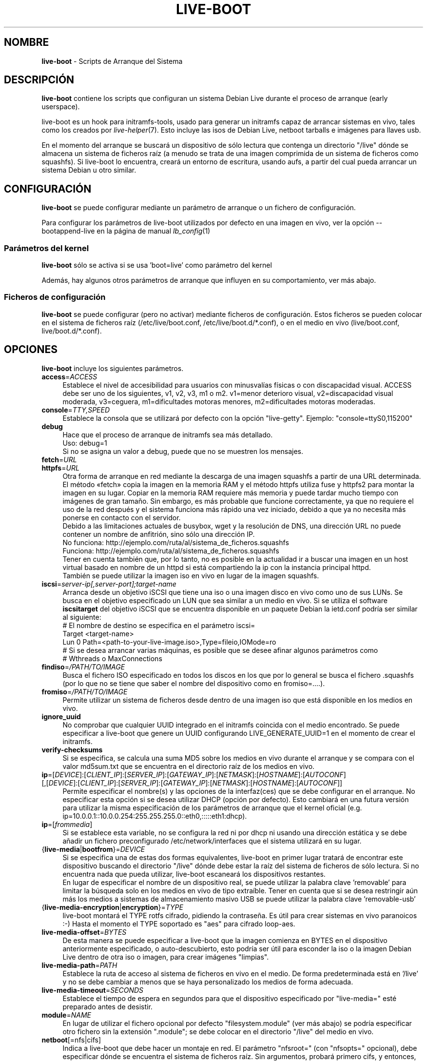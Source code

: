 .\"*******************************************************************
.\"
.\" This file was generated with po4a. Translate the source file.
.\"
.\"*******************************************************************
.TH LIVE\-BOOT 7 30.07.2012 3.0~a38\-1 "Proyecto Debian Live"

.SH NOMBRE
\fBlive\-boot\fP \- Scripts de Arranque del Sistema

.SH DESCRIPCIÓN
\fBlive\-boot\fP contiene los scripts que configuran un sistema Debian Live
durante el proceso de arranque (early userspace).
.PP
.\" FIXME
live\-boot es un hook para initramfs\-tools, usado para generar un initramfs
capaz de arrancar sistemas en vivo, tales como los creados por
\fIlive\-helper\fP(7). Esto incluye las isos de Debian Live, netboot tarballs e
imágenes para llaves usb.
.PP
.\" FIXME
En el momento del arranque se buscará un dispositivo de sólo lectura que
contenga un directorio "/live" dónde se almacena un sistema de ficheros raíz
(a menudo se trata de una imagen comprimida de un sistema de ficheros como
squashfs). Si live\-boot lo encuentra, creará un entorno de escritura, usando
aufs, a partir del cual pueda arrancar un sistema Debian u otro similar.

.SH CONFIGURACIÓN
\fBlive\-boot\fP se puede configurar mediante un parámetro de arranque o un
fichero de configuración.
.PP
Para configurar los parámetros de live\-boot utilizados por defecto en una
imagen en vivo, ver la opción \-\-bootappend\-live en la página de manual
\fIlb_config\fP(1)

.SS "Parámetros del kernel"
\fBlive\-boot\fP sólo se activa si se usa 'boot=live' como parámetro del kernel
.PP
Además, hay algunos otros parámetros de arranque que influyen en su
comportamiento, ver más abajo.

.SS "Ficheros de configuración"
\fBlive\-boot\fP se puede configurar (pero no activar) mediante ficheros de
configuración. Estos ficheros se pueden colocar en el sistema de ficheros
raíz (/etc/live/boot.conf, /etc/live/boot.d/*.conf), o en el medio en vivo
(live/boot.conf, live/boot.d/*.conf).

.SH OPCIONES
.\" FIXME
\fBlive\-boot\fP incluye los siguientes parámetros.
.IP \fBaccess\fP=\fIACCESS\fP 4
Establece el nivel de accesibilidad para usuarios con minusvalías físicas o
con discapacidad visual. ACCESS debe ser uno de los siguientes, v1, v2, v3,
m1 o m2. v1=menor deterioro visual, v2=discapacidad visual moderada,
v3=ceguera, m1=dificultades motoras menores, m2=dificultades motoras
moderadas.
.IP \fBconsole\fP=\fITTY,SPEED\fP 4
Establece la consola que se utilizará por defecto con la opción
"live\-getty". Ejemplo: "console=ttyS0,115200"
.IP \fBdebug\fP 4
Hace que el proceso de arranque de initramfs sea más detallado.
.br
Uso: debug=1
.br
Si no se asigna un valor a debug, puede que no se muestren los mensajes.
.IP \fBfetch\fP=\fIURL\fP 4
.IP \fBhttpfs\fP=\fIURL\fP 4
Otra forma de arranque en red mediante la descarga de una imagen squashfs a
partir de una URL determinada. El método «fetch» copia la imagen en la
memoria RAM y el método httpfs utiliza fuse y httpfs2 para montar la imagen
en su lugar. Copiar en la memoria RAM requiere más memoria y puede tardar
mucho tiempo con imágenes de gran tamaño. Sin embargo, es más probable que
funcione correctamente, ya que no requiere el uso de la red después y el
sistema funciona más rápido una vez iniciado, debido a que ya no necesita
más ponerse en contacto con el servidor.
.br
Debido a las limitaciones actuales de busybox, wget y la resolución de DNS,
una dirección URL no puede contener un nombre de anfitrión, sino sólo una
dirección IP.
.br
No funciona: http://ejemplo.com/ruta/al/sistema_de_ficheros.squashfs
.br
Funciona: http://ejemplo.com/ruta/al/sistema_de_ficheros.squashfs
.br
Tener en cuenta también que, por lo tanto, no es posible en la actualidad ir
a buscar una imagen en un host virtual basado en nombre de un httpd si está
compartiendo la ip con la instancia principal httpd.
.br
También se puede utilizar la imagen iso en vivo en lugar de la imagen
squashfs.
.IP \fBiscsi\fP=\fIserver\-ip[,server\-port];target\-name\fP 4
Arranca desde un objetivo iSCSI que tiene una iso o una imagen disco en vivo
como uno de sus LUNs. Se busca en el objetivo especificado un LUN que sea
similar a un medio en vivo. Si se utiliza el software \fBiscsitarget\fP del
objetivo iSCSI que se encuentra disponible en un paquete Debian la ietd.conf
podría ser similar al siguiente:
.br
# El nombre de destino se especifica en el parámetro iscsi=
.br
Target <target\-name>
  Lun 0 Path=<path\-to\-your\-live\-image.iso>,Type=fileio,IOMode=ro
  # Si se desea arrancar varias máquinas, es posible que se desee afinar algunos parámetros como
  # Wthreads o MaxConnections
.IP \fBfindiso\fP=\fI/PATH/TO/IMAGE\fP 4
Busca el fichero ISO especificado en todos los discos en los que por lo
general se busca el fichero .squashfs (por lo que no se tiene que saber el
nombre del dispositivo como en fromiso=....).
.IP \fBfromiso\fP=\fI/PATH/TO/IMAGE\fP 4
Permite utilizar un sistema de ficheros desde dentro de una imagen iso que
está disponible en los medios en vivo.
.IP \fBignore_uuid\fP 4
No comprobar que cualquier UUID integrado en el initramfs coincida con el
medio encontrado. Se puede especificar a live\-boot que genere un UUID
configurando LIVE_GENERATE_UUID=1 en el momento de crear el initramfs.
.IP \fBverify\-checksums\fP 4
Si se especifica, se calcula una suma MD5 sobre los medios en vivo durante
el arranque y se compara con el valor md5sum.txt que se encuentra en el
directorio raíz de los medios en vivo.
.IP "\fBip\fP=[\fIDEVICE\fP]:[\fICLIENT_IP\fP]:[\fISERVER_IP\fP]:[\fIGATEWAY_IP\fP]:[\fINETMASK\fP]:[\fIHOSTNAME\fP]:[\fIAUTOCONF\fP] [,[\fIDEVICE\fP]:[\fICLIENT_IP\fP]:[\fISERVER_IP\fP]:[\fIGATEWAY_IP\fP]:[\fINETMASK\fP]:[\fIHOSTNAME\fP]:[\fIAUTOCONF\fP]]" 4
Permite especificar el nombre(s) y las opciones de la interfaz(ces) que se
debe configurar en el arranque. No especificar esta opción si se desea
utilizar DHCP (opción por defecto). Esto cambiará en una futura versión para
utilizar la misma especificación de los parámetros de arranque que el kernel
oficial (e.g. ip=10.0.0.1::10.0.0.254:255.255.255.0::eth0,:::::eth1:dhcp).
.IP \fBip\fP=[\fIfrommedia\fP] 4
Si se establece esta variable, no se configura la red ni por dhcp ni usando
una dirección estática y se debe añadir un fichero preconfigurado
/etc/network/interfaces que el sistema utilizará en su lugar.
.IP {\fBlive\-media\fP|\fBbootfrom\fP}=\fIDEVICE\fP 4
Si se especifica una de estas dos formas equivalentes, live\-boot en primer
lugar tratará de encontrar este dispositivo buscando el directorio "/live"
dónde debe estar la raíz del sistema de ficheros de sólo lectura. Si no
encuentra nada que pueda utilizar, live\-boot escaneará los dispositivos
restantes.
.br
En lugar de especificar el nombre de un dispositivo real, se puede utilizar
la palabra clave 'removable'  para limitar la búsqueda solo en los medios en
vivo de tipo extraíble. Tener en cuenta que si se desea restringir aún más
los medios a sistemas de almacenamiento masivo USB se puede utilizar la
palabra clave 'removable\-usb'
.IP {\fBlive\-media\-encryption\fP|\fBencryption\fP}=\fITYPE\fP 4
live\-boot montará el TYPE rotfs cifrado,  pidiendo la contraseña. Es útil
para crear sistemas en vivo paranoicos :\-) Hasta el momento el TYPE
soportado es "aes" para cifrado loop\-aes.
.IP \fBlive\-media\-offset\fP=\fIBYTES\fP 4
De esta manera se puede especificar a live\-boot que la imagen comienza en
BYTES en el dispositivo anteriormente especificado, o auto\-descubierto, esto
podría ser útil para esconder la iso o la imagen Debian Live dentro de otra
iso o imagen, para crear imágenes "limpias".
.IP \fBlive\-media\-path\fP=\fIPATH\fP 4
Establece la ruta de acceso al sistema de ficheros en vivo en el medio. De
forma predeterminada está en '/live' y no se debe cambiar a menos que se
haya personalizado los medios de forma adecuada.
.IP \fBlive\-media\-timeout\fP=\fISECONDS\fP 4
Establece el tiempo de espera en segundos para que el dispositivo
especificado por "live\-media=" esté preparado antes de desistir.
.IP \fBmodule\fP=\fINAME\fP 4
En lugar de utilizar el fichero opcional por defecto "filesystem.module"
(ver más abajo) se podría especificar otro fichero sin la extensión
".module"; se debe colocar en el directorio "/live" del medio en vivo.
.IP \fBnetboot\fP[=nfs|cifs] 4
Indica a live\-boot que debe hacer un montaje en red. El parámetro
"nfsroot=" (con "nfsopts=" opcional), debe especificar dónde se encuentra el
sistema de ficheros raíz. Sin argumentos, probará primero cifs, y entonces,
si falla, nfs.
.IP \fBnfsopts\fP= 4
Permite especificar opciones nfs personalizadas.
.IP \fBnofastboot\fP 4
Este parámetro deshabilita la desactivación por defecto de la comprobación
del sistema de ficheros en /etc/fstab. Si hay sistemas de ficheros estáticos
en el disco duro y se desea comprobarlos en el momento del arranque,
utilizar este parámetro, de lo contrario, se omite.
.IP \fBnopersistence\fP 4
desactiva la "persistencia", es útil si el gestor de arranque (como
syslinux) se ha instalado con persistencia habilitada.
.IP \fBnoprompt\fP 4
No preguntar para expulsar el CD o extraer la unidad flash USB al reiniciar.
.IP \fBnoprompt\fP=\fITYPE\fP 4
Indica a live\-boot que no pregunte para expulsar el CD (usando noprompt=cd)
o extraer la unidad flash USB (usando noprompt=usb) al reiniciar.
.IP \fBramdisk\-size\fP 4
Este parámetro permite establecer un tamaño de disco RAM personalizado (que
es la opción '\-o size' del montaje tmpfs). No hay un tamaño de ramdisk
predeterminado, por lo que se aplica el valor por defecto (actualmente el
50% de la RAM disponible). Tener en cuenta que esta opción no tiene
actualmente ningún efecto cuando se arranca con toram
.IP \fBswapon\fP 4
Este parámetro permite el uso de particiones swap locales.
.IP \fBpersistence\fP 4
live\-boot buscará dispositivos con "persistence". Estos pueden ser
particiones (con el nombre GPT correcto), sistemas de ficheros (con la
etiqueta correcta) o ficheros imagen (con el nombre de fichero
correcto). Los overlays tienen la etiqueta/nombre "persistence" (ver
\fIlive\-persistence.conf\fP(5)). Los ficheros imagen overlay tienen extensiones
que determinan su sistema de ficheros, por ejemplo, "persistence.ext4".
.IP "\fBpersistence\-encryption\fP=\fITYPE1\fP,\fITYPE2\fP ... \fITYPEn\fP" 4
Esta opción determina qué tipo de cifrado se usa cuando se prueban los
dispositivos de los medios con persistencia. Si se especifica "none" en la
lista, no se permite cifrar el medio; si se especifica "luks" en la lista,
se puede usar cifrado LUKS en los medios. Cada vez que se encuentra un
dispositivo que contiene medios cifrados se pregunta al usuario una frase de
contraseña. Por defecto es "none".
.IP \fBpersistence\-media\fP={\fIremovable\fP|\fIremovable\-usb\fP} 4
Si se especifica la palabra clave 'removable', live\-boot intentará encontrar
particiones con persistencia únicamente en los medios extraíbles. Tener en
cuenta que si se desea restringir aún más los medios a sistemas de
almacenamiento masivo USB se puede utilizar la palabra clave 'removable\-usb'
.IP "\fBpersistence\-method\fP=\fITYPE1\fP,\fITYPE2\fP ... \fITYPEn\fP" 4
Esta opción determina qué tipos de medios se permiten para la
persistencia. Si se especifica "overlay" en la lista, se considera overlays
(es decir "live\-rw" y "home\-rw"). Por defecto es "overlay".
.IP \fBpersistence\-path\fP=\fIPATH\fP 4
live\-boot buscará ficheros con persistencia en el directorio raíz de una
partición, con este parámetro, la ruta se puede configurar de modo que se
pueda tener varios directorios en la misma partición para almacenar ficheros
con persistencia.
.IP \fBpersistence\-read\-only\fP 4
Los cambios en el sistema de ficheros no se guardan de nuevo en los medios
con persistencia. En particular, los overlays y los montajes NFS de red son
montados en sólo lectura.
.IP "\fBpersistence\-storage\fP=\fITYPE1\fP,\fITYPE2\fP ... \fITYPEn\fP" 4
Esta opción determina qué tipos de almacenamiento persistente hay que tener
en cuenta cuando se comprueban los medios con persistencia. Si "filesystem"
está en la lista, se usarán los sistemas de ficheros que tengan su etiqueta
correspondiente; si "file" está en la lista, todos los sistemas de ficheros
se probarán buscando ficheros y ficheros imagen con sus etiquetas
correspondientes. Por defecto es "file,filesystem".
.IP \fBpersistence\-subtext\fP=\fISUFFIX\fP 4
Añadir un sufijo cuando se buscan los nombres de las imágenes o etiquetas de
las particiones a utilizar para la función de la persistencia mencionada
anteriormente, el SUFFIX se añadirá después de un guión (por ejemplo:
"live\-sn" se transformaría en "live\-sn\-SUFFIX"). Esto es útil para probar
múltiples sistemas en vivo basados en live\-boot con diferentes opciones de
almacenamiento con persistencia.
.IP \fBquickreboot\fP 4
Esta opción hace que live\-boot reinicie sin tratar de expulsar los medios y
sin pedirle al usuario que extraiga el dispositivo usado para arrancar.
.IP \fBshowmounts\fP 4
Este parámetro hará que live\-boot muestre en "/" los sistemas de ficheros ro
(en su mayoría comprimidos) en "/live". Esto no está activado por defecto,
porque podría dar lugar a problemas con aplicaciones como "mono" que
almacenan rutas binarias durante su instalación.
.IP \fBsilent\fP 4
Si arranca con el parámetro normal quiet, live\-boot esconde la mayoría de
sus propios mensajes. Cuando se utiliza silent, los esconde todos.
.IP \fBtodisk\fP=\fIDEVICE\fP 4
Al añadir este parámetro, live\-boot tratará de copiar la totalidad de medios
de sólo lectura en el dispositivo especificado antes de montar el sistema de
ficheros raíz. Probablemente hace falta una gran cantidad de espacio
libre. Los arranques posteriores deben saltar este paso y basta con
especificar el parámetro de arranque "live\-media=DEVICE" con el mismo DEVICE
que se ha utilizado esta vez.
.IP \fBtoram\fP 4
Al añadir este parámetro, live\-boot trata de copiar los medios de sólo
lectura enteros en la memoria RAM del ordenador antes de montar el sistema
de ficheros raíz. Para esto puede ser necesaria mucha memoria RAM, según el
espacio utilizado por los medios de sólo lectura.
.IP \fBunion\fP=aufs|unionfs 4
.\" FIXME
Por defecto, live\-boot usa aufs. Con este parámetro, se puede cambiar a
unionfs.

.\" FIXME
.SH "FICHEROS (antiguos)"
.IP \fB/etc/live.conf\fP 4
Algunas variables pueden ser configuradas a través de este fichero de
configuración (dentro del sistema en vivo).
.IP \fBlive/filesystem.module\fP 4
.\" FIXME
Este fichero opcional (dentro del medio en vivo) contiene una lista de
nombres de ficheros separados por espacios en blanco o retornos de carro que
corresponden a imágenes de disco en el directorio "/live". Si este fichero
existe, sólo las imágenes que figuran en esta lista se fusionarán en la raíz
aufs, y se cargarán en el orden en que aparecen aquí. La primera entrada en
este fichero será el punto "más bajo" en el aufs y el último fichero de esta
lista estará en el punto "más alto" del aufs, justo debajo de /overlay. Sin
este fichero, las imágenes en el directorio  "/live" se cargan en orden
alfanumérico.

.SH FICHEROS
.IP \fB/etc/live/boot.conf\fP 4
.IP \fB/etc/live/boot.d/*.conf\fP 4
.IP \fBlive/boot.conf\fP 4
.IP \fBlive/boot.d/*.conf\fP 4
.IP \fBlive\-persistence.conf\fP 4

.SH "VER ADEMÁS"
\fIlive\-persistence.conf\fP(5)
.PP
\fIlive\-build\fP(7)
.PP
\fIlive\-config\fP(7)
.PP
\fIlive\-tools\fP(7)

.SH "PÁGINA WEB"
Se puede encontrar más información acerca de live\-boot y el proyecto Debian
Live en la página web <\fIhttp://live.debian.net/\fP> y en el manual en
<\fIhttp://live.debian.net/manual/\fP>.

.SH ERRORES
Se puede notificar los fallos enviando un informe de errores sobre el
paquete live\-boot en el Debian Bug Tracking System en
<\fIhttp://bugs.debian.org/\fP> o escribiendo un mensaje a la lista de
correo de Debian Live a la dirección
<\fIdebian\-live@lists.debian.org\fP>.

.SH AUTOR
live\-boot fue escrito por Daniel Baumann <\fIdaniel@debian.org\fP> para
el proyecto Debian.
